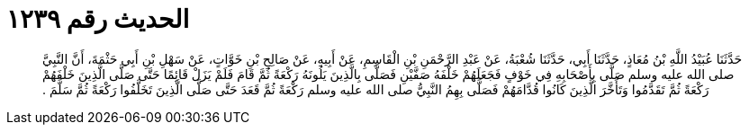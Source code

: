 
= الحديث رقم ١٢٣٩

[quote.hadith]
حَدَّثَنَا عُبَيْدُ اللَّهِ بْنُ مُعَاذٍ، حَدَّثَنَا أَبِي، حَدَّثَنَا شُعْبَةُ، عَنْ عَبْدِ الرَّحْمَنِ بْنِ الْقَاسِمِ، عَنْ أَبِيهِ، عَنْ صَالِحِ بْنِ خَوَّاتٍ، عَنْ سَهْلِ بْنِ أَبِي حَثْمَةَ، أَنَّ النَّبِيَّ صلى الله عليه وسلم صَلَّى بِأَصْحَابِهِ فِي خَوْفٍ فَجَعَلَهُمْ خَلْفَهُ صَفَّيْنِ فَصَلَّى بِالَّذِينَ يَلُونَهُ رَكْعَةً ثُمَّ قَامَ فَلَمْ يَزَلْ قَائِمًا حَتَّى صَلَّى الَّذِينَ خَلْفَهُمْ رَكْعَةً ثُمَّ تَقَدَّمُوا وَتَأَخَّرَ الَّذِينَ كَانُوا قُدَّامَهُمْ فَصَلَّى بِهِمُ النَّبِيُّ صلى الله عليه وسلم رَكْعَةً ثُمَّ قَعَدَ حَتَّى صَلَّى الَّذِينَ تَخَلَّفُوا رَكْعَةً ثُمَّ سَلَّمَ ‏.‏